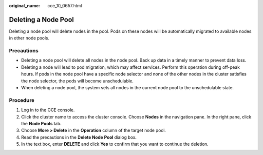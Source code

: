 :original_name: cce_10_0657.html

.. _cce_10_0657:

Deleting a Node Pool
====================

Deleting a node pool will delete nodes in the pool. Pods on these nodes will be automatically migrated to available nodes in other node pools.

Precautions
-----------

-  Deleting a node pool will delete all nodes in the node pool. Back up data in a timely manner to prevent data loss.
-  Deleting a node will lead to pod migration, which may affect services. Perform this operation during off-peak hours. If pods in the node pool have a specific node selector and none of the other nodes in the cluster satisfies the node selector, the pods will become unschedulable.
-  When deleting a node pool, the system sets all nodes in the current node pool to the unschedulable state.

Procedure
---------

#. Log in to the CCE console.
#. Click the cluster name to access the cluster console. Choose **Nodes** in the navigation pane. In the right pane, click the **Node Pools** tab.
#. Choose **More > Delete** in the **Operation** column of the target node pool.
#. Read the precautions in the **Delete Node Pool** dialog box.
#. In the text box, enter **DELETE** and click **Yes** to confirm that you want to continue the deletion.
